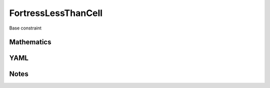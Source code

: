 FortressLessThanCell
=========

Base constraint

.. image:: images/FortressLessThanCell.svg

Mathematics
-----------



YAML
----

.. code-block:: yaml

    

Notes
-----

